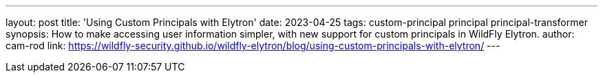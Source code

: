 ---
layout: post
title: 'Using Custom Principals with Elytron'
date: 2023-04-25
tags: custom-principal principal principal-transformer
synopsis: How to make accessing user information simpler, with new support for custom principals in WildFly Elytron.
author: cam-rod
link: https://wildfly-security.github.io/wildfly-elytron/blog/using-custom-principals-with-elytron/
---

